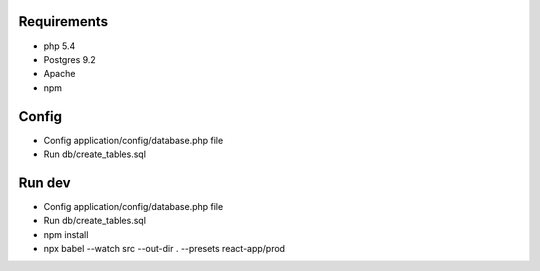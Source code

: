 ###################
Requirements
###################

-  php 5.4
-  Postgres 9.2
-  Apache
-  npm

###################
Config
###################

-  Config application/config/database.php file
-  Run db/create_tables.sql

###################
Run dev
###################

-  Config application/config/database.php file
-  Run db/create_tables.sql
-  npm install
-  npx babel --watch src --out-dir . --presets react-app/prod
